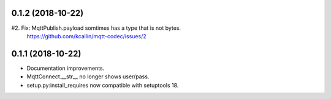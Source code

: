 0.1.2 (2018-10-22)
===================
#2. Fix: MqttPublish.payload somtimes has a type that is not bytes.
    https://github.com/kcallin/mqtt-codec/issues/2

0.1.1 (2018-10-22)
===================
* Documentation improvements.
* MqttConnect.__str__ no longer shows user/pass.
* setup.py:install_requires now compatible with setuptools 18.